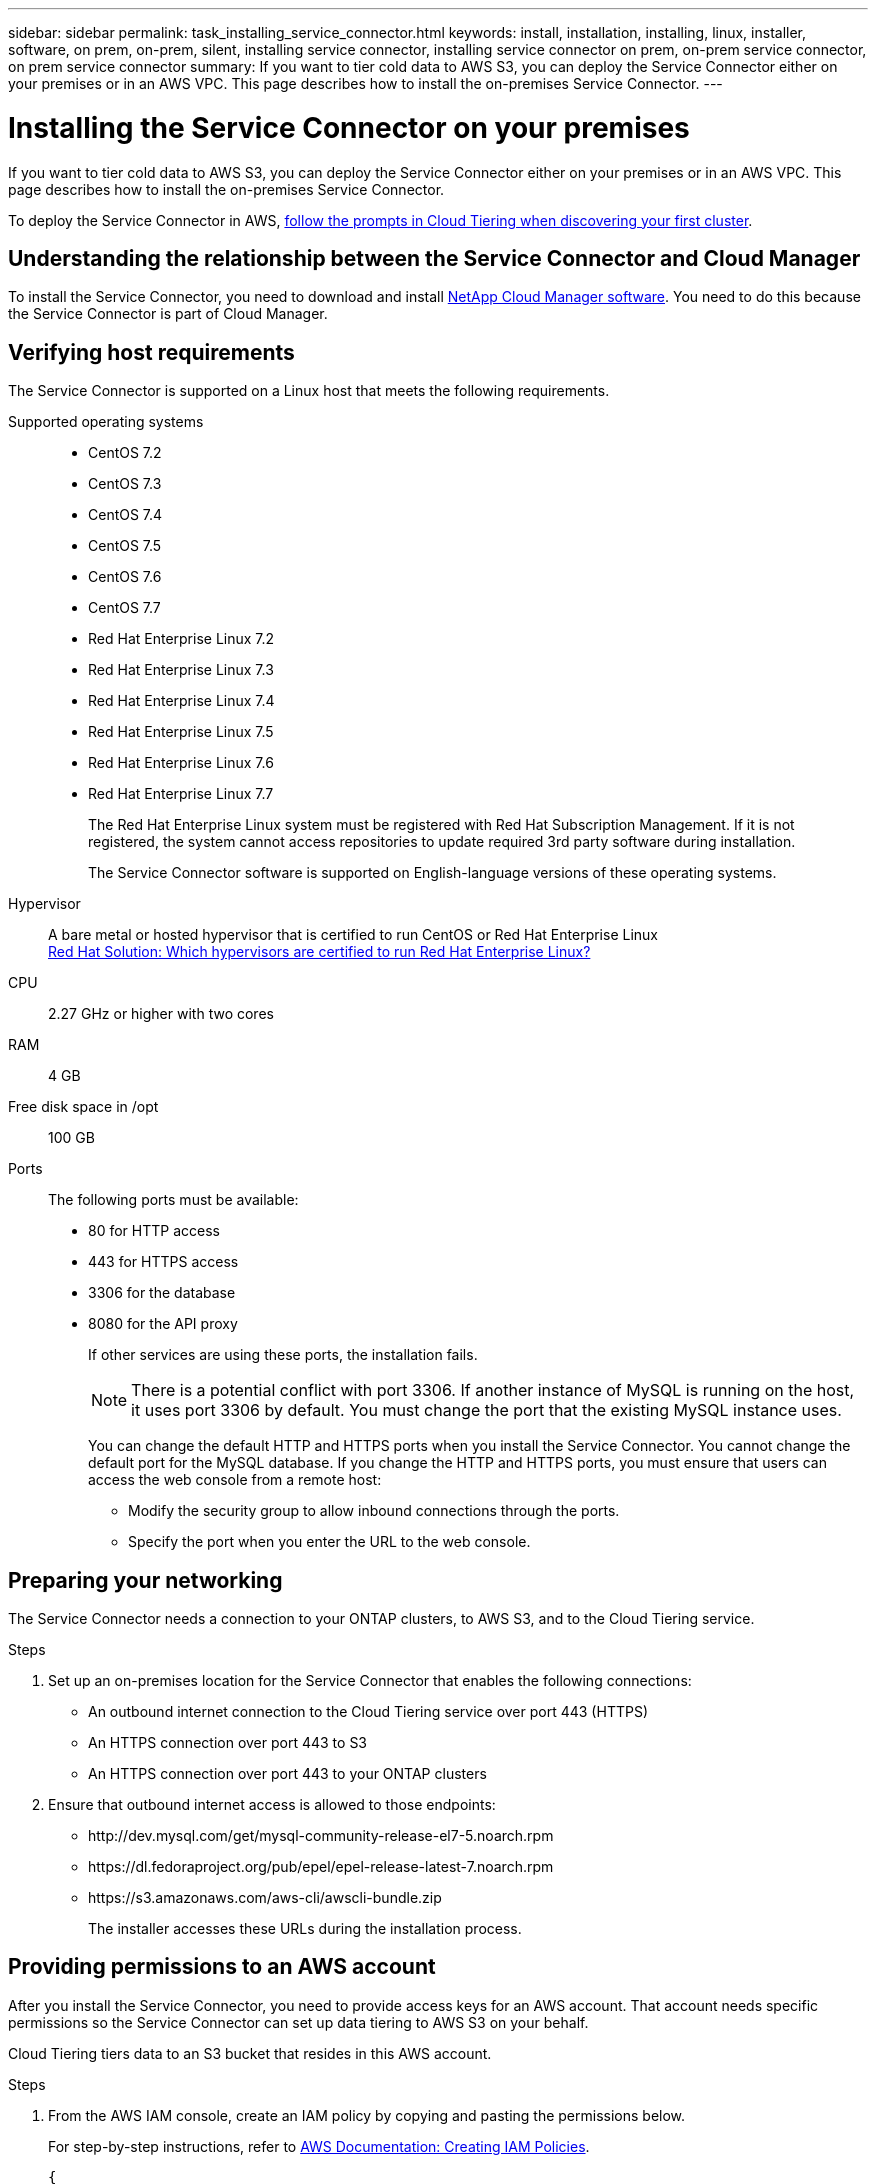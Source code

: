 ---
sidebar: sidebar
permalink: task_installing_service_connector.html
keywords: install, installation, installing, linux, installer, software, on prem, on-prem, silent, installing service connector, installing service connector on prem, on-prem service connector, on prem service connector
summary: If you want to tier cold data to AWS S3, you can deploy the Service Connector either on your premises or in an AWS VPC. This page describes how to install the on-premises Service Connector.
---

= Installing the Service Connector on your premises
:hardbreaks:
:nofooter:
:icons: font
:linkattrs:
:imagesdir: ./media/

[.lead]
If you want to tier cold data to AWS S3, you can deploy the Service Connector either on your premises or in an AWS VPC. This page describes how to install the on-premises Service Connector.

To deploy the Service Connector in AWS, link:task_tiering.html[follow the prompts in Cloud Tiering when discovering your first cluster].

== Understanding the relationship between the Service Connector and Cloud Manager

To install the Service Connector, you need to download and install https://docs.netapp.com/us-en/occm/concept_overview.html[NetApp Cloud Manager software^]. You need to do this because the Service Connector is part of Cloud Manager.

== Verifying host requirements

The Service Connector is supported on a Linux host that meets the following requirements.

Supported operating systems::
* CentOS 7.2
* CentOS 7.3
* CentOS 7.4
* CentOS 7.5
* CentOS 7.6
* CentOS 7.7
* Red Hat Enterprise Linux 7.2
* Red Hat Enterprise Linux 7.3
* Red Hat Enterprise Linux 7.4
* Red Hat Enterprise Linux 7.5
* Red Hat Enterprise Linux 7.6
* Red Hat Enterprise Linux 7.7
+
The Red Hat Enterprise Linux system must be registered with Red Hat Subscription Management. If it is not registered, the system cannot access repositories to update required 3rd party software during installation.
+
The Service Connector software is supported on English-language versions of these operating systems.

Hypervisor:: A bare metal or hosted hypervisor that is certified to run CentOS or Red Hat Enterprise Linux
https://access.redhat.com/certified-hypervisors[Red Hat Solution: Which hypervisors are certified to run Red Hat Enterprise Linux?^]

CPU:: 2.27 GHz or higher with two cores

RAM:: 4 GB

Free disk space in /opt:: 100 GB

Ports::
The following ports must be available:
* 80 for HTTP access
* 443 for HTTPS access
* 3306 for the database
* 8080 for the API proxy
+
If other services are using these ports, the installation fails.
+
NOTE: There is a potential conflict with port 3306. If another instance of MySQL is running on the host, it uses port 3306 by default. You must change the port that the existing MySQL instance uses.
+
You can change the default HTTP and HTTPS ports when you install the Service Connector. You cannot change the default port for the MySQL database. If you change the HTTP and HTTPS ports, you must ensure that users can access the web console from a remote host:
+
** Modify the security group to allow inbound connections through the ports.
** Specify the port when you enter the URL to the web console.

== Preparing your networking

The Service Connector needs a connection to your ONTAP clusters, to AWS S3, and to the Cloud Tiering service.

.Steps

. Set up an on-premises location for the Service Connector that enables the following connections:

* An outbound internet connection to the Cloud Tiering service over port 443 (HTTPS)
* An HTTPS connection over port 443 to S3
* An HTTPS connection over port 443 to your ONTAP clusters

. Ensure that outbound internet access is allowed to those endpoints:
* \http://dev.mysql.com/get/mysql-community-release-el7-5.noarch.rpm
* \https://dl.fedoraproject.org/pub/epel/epel-release-latest-7.noarch.rpm
* \https://s3.amazonaws.com/aws-cli/awscli-bundle.zip
+
The installer accesses these URLs during the installation process.

== Providing permissions to an AWS account

After you install the Service Connector, you need to provide access keys for an AWS account. That account needs specific permissions so the Service Connector can set up data tiering to AWS S3 on your behalf.

Cloud Tiering tiers data to an S3 bucket that resides in this AWS account.

.Steps

. From the AWS IAM console, create an IAM policy by copying and pasting the permissions below.
+
For step-by-step instructions, refer to https://docs.aws.amazon.com/IAM/latest/UserGuide/access_policies_create.html[AWS Documentation: Creating IAM Policies^].
+
[source,json]
{
    "Version": "2012-10-17",
    "Statement": [
        {
            "Effect": "Allow",
            "Action": [
                "sts:DecodeAuthorizationMessage",
                "s3:ListBucket",
                "ec2:DescribeRegions",
                "cloudformation:CreateStack",
                "cloudformation:DeleteStack",
                "cloudformation:DescribeStacks",
                "cloudformation:DescribeStackEvents",
                "cloudformation:ValidateTemplate"
            ],
            "Resource": "*"
        },
        {
            "Sid": "fabricPoolPolicy",
            "Effect": "Allow",
            "Action": [
                "s3:DeleteBucket",
                "s3:GetLifecycleConfiguration",
                "s3:PutLifecycleConfiguration",
                "s3:CreateBucket",
                "s3:GetBucketTagging",
                "s3:PutBucketTagging"
            ],
            "Resource": "arn:aws:s3:::fabric-pool*"
        }
    ]
}

. Attach the policy to an IAM role or an IAM user.
+
For step-by-step instructions, refer to the following:
+
* https://docs.aws.amazon.com/IAM/latest/UserGuide/id_roles_create.html[AWS Documentation: Creating IAM Roles^]
* https://docs.aws.amazon.com/IAM/latest/UserGuide/access_policies_manage-attach-detach.html[AWS Documentation: Adding and Removing IAM Policies^]

.Result

The account now has the required permissions. You need to provide access keys for the AWS account after you install the Service Connector.

== Installing the Service Connector on an on-premises Linux host

After you verify system and network requirements, download and install the software on a supported Linux host.

.About this task

* Root privileges are not required for installation.

* The Service Connector installs the AWS command line tools (awscli) to enable recovery procedures from NetApp support.
+
If you receive a message that installing the awscli failed, you can safely ignore the message. The Service Connector can operate successfully without the tools.

* The installer that is available on the NetApp Support Site might be an earlier version. After installation, the software automatically updates itself if a new version is available.

.Steps

. From your Linux host, https://repo.tiering.cloud.netapp.com/pre-install.sh[download the pre-installation script^].
+
TIP: If the link opens in a new browser tab, right click the page and select *Save As*.

.	Assign permissions to execute the script.
+
*Example*
+
`chmod +x pre-install.sh`

.	Generate a refresh token for the Cloud Central API:
.. https://services.cloud.netapp.com/refresh-token[Go to the Refresh Token Generator^].
.. Under All Cloud Central APIs, click *Generate Refresh Token* and copy the generated token to your clipboard.

.	Run the pre-installation script:
+
`./pre-install.sh -t W4clgk2XDKccpUEJu_xQHXH71lKzB4QS6vlRqyYnWURaD -c NetApp -i myCloudManager -a myAccount -e production`
+
*	*-t*: The refresh token string from the previous step
*	*-c*: Your company name
*	*-i*: A name for the Service Connector
*	*-a*: The name of your link:https://docs.netapp.com/us-en/occm/concept_cloud_central_accounts.html[Cloud Central account^] (will be created if there is no previous account)
*	*-e*: Environment: production

. Download the installation script for Cloud Manager 3.7 or later from the http://mysupport.netapp.com/NOW/cgi-bin/software[NetApp Support Site^], and then copy it to the Linux host.
+
<<Understanding the relationship between the Service Connector and Cloud Manager,Why do I need to install Cloud Manager?>>

. Assign permissions to execute the script.
+
*Example*
+
`chmod +x OnCommandCloudManager-V3.8.0.sh`

. Run the installation script:
+
 ./OnCommandCloudManager-V3.8.0.sh [silent] [proxy=ipaddress] [proxyport=port] [proxyuser=user_name] [proxypwd=password]
+
_silent_ runs the installation without prompting you for information.
+
_proxy_ is required if the host is behind a proxy server.
+
_proxyport_ is the port for the proxy server.
+
_proxyuser_ is the user name for the proxy server, if basic authentication is required.
+
_proxypwd_ is the password for the user name that you specified.

. Unless you specified the silent parameter, type *Y* to continue the script, and then enter the HTTP and HTTPS ports when prompted.
+
If you change the HTTP and HTTPS ports, you must ensure that users can access the Cloud Manager web console from a remote host:

* Modify the security group to allow inbound connections through the ports.

* Specify the port when you enter the URL to the web console.
+
The Service Connector is now installed. At the end of the installation, the Cloud Manager service (occm) restarts twice if you specified a proxy server.

. Open a web browser and enter the following URL:
+
https://_ipaddress_:__port__
+
_ipaddress_ can be localhost, a private IP address, or a public IP address, depending on the configuration of the host.
+
_port_ is required if you changed the default HTTP (80) or HTTPS (443) ports. For example, if the HTTPS port was changed to 8443, you would enter https://_ipaddress_:8443

. Sign up at NetApp Cloud Central or log in.

. After you log in, set up Cloud Manager:
.. Specify the Cloud Central account to associate with this Cloud Manager system. This should be the same account that you specified when you ran the pre-installation script.
+
link:https://docs.netapp.com/us-en/occm/concept_cloud_central_accounts.html[Learn about Cloud Central accounts^].
.. Enter a name for the system.
+
image:https://docs.netapp.com/us-en/occm/media/screenshot_set_up_cloud_manager.gif[A screenshot that shows the set up Cloud Manager screen that enables you to select a Cloud Central account and name the Cloud Manager system.]

.After you finish

Add an AWS account to Cloud Manager that has the required permissions.

== Adding the AWS account to Cloud Manager

After you provide an AWS account with the required permissions, you need to add AWS access keys to Cloud Manager. This enables the Service Connector to set up data tiering to AWS S3 on your behalf.

Cloud Tiering tiers data to an S3 bucket that resides in this AWS account.

.Steps

. In the upper right of the Cloud Manager console, click the Settings icon, and select *Cloud Provider & Support Accounts*.
+
image:https://docs.netapp.com/us-en/occm/media/screenshot_settings_icon.gif[A screenshot that shows the Settings icon in the upper right of the Cloud Manager console.]

. Click *Add New Account* and select *AWS*.

. Select *AWS keys*.

. Confirm that the policy requirements have been met and then click *Create Account*.

.Result

The Service Connector is now installed with the permissions that it needs to tier cold data from your ONTAP systems to AWS S3. You should now see the Service Connector when you link:task_tiering.html[set up tiering to a new cluster].
